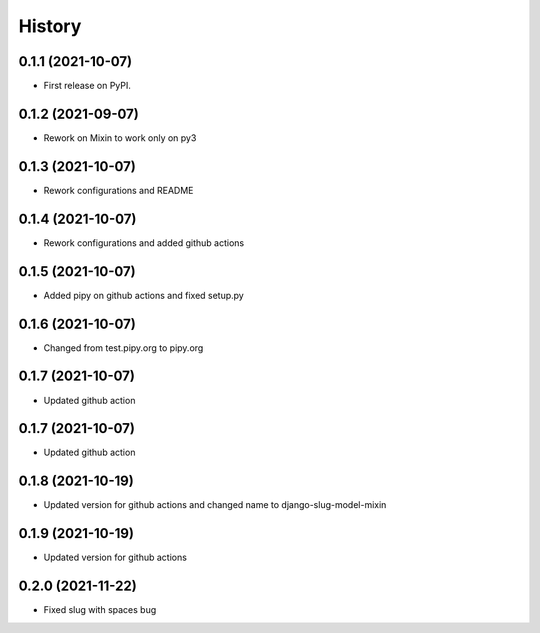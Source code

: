 .. :changelog:

History
-------

0.1.1 (2021-10-07)
++++++++++++++++++

* First release on PyPI.

0.1.2 (2021-09-07)
++++++++++++++++++

* Rework on Mixin to work only on py3

0.1.3 (2021-10-07)
++++++++++++++++++

* Rework configurations and README

0.1.4 (2021-10-07)
++++++++++++++++++

* Rework configurations and added github actions

0.1.5 (2021-10-07)
++++++++++++++++++

* Added pipy on github actions and fixed setup.py

0.1.6 (2021-10-07)
++++++++++++++++++

* Changed from test.pipy.org to pipy.org

0.1.7 (2021-10-07)
++++++++++++++++++

* Updated github action

0.1.7 (2021-10-07)
++++++++++++++++++

* Updated github action

0.1.8 (2021-10-19)
++++++++++++++++++

* Updated version for github actions and changed name to django-slug-model-mixin

0.1.9 (2021-10-19)
++++++++++++++++++

* Updated version for github actions

0.2.0 (2021-11-22)
++++++++++++++++++

* Fixed slug with spaces bug